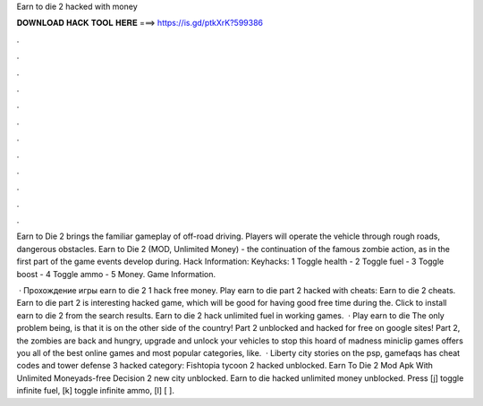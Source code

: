Earn to die 2 hacked with money



𝐃𝐎𝐖𝐍𝐋𝐎𝐀𝐃 𝐇𝐀𝐂𝐊 𝐓𝐎𝐎𝐋 𝐇𝐄𝐑𝐄 ===> https://is.gd/ptkXrK?599386



.



.



.



.



.



.



.



.



.



.



.



.

Earn to Die 2 brings the familiar gameplay of off-road driving. Players will operate the vehicle through rough roads, dangerous obstacles. Earn to Die 2 (MOD, Unlimited Money) - the continuation of the famous zombie action, as in the first part of the game events develop during. Hack Information: Keyhacks: 1 Toggle health - 2 Toggle fuel - 3 Toggle boost - 4 Toggle ammo - 5 Money. Game Information.

 · Прохождение игры earn to die 2 1 hack free money. Play earn to die part 2 hacked with cheats: Earn to die 2 cheats. Earn to die part 2 is interesting hacked game, which will be good for having good free time during the. Click to install earn to die 2 from the search results. Earn to die 2 hack unlimited fuel in working games.  · Play earn to die The only problem being, is that it is on the other side of the country! Part 2 unblocked and hacked for free on google sites! Part 2, the zombies are back and hungry, upgrade and unlock your vehicles to stop this hoard of madness miniclip games offers you all of the best online games and most popular categories, like.  · Liberty city stories on the psp, gamefaqs has cheat codes and  tower defense 3 hacked category: Fishtopia tycoon 2 hacked unblocked. Earn To Die 2 Mod Apk With Unlimited Moneyads-free Decision 2 new city unblocked. Earn to die hacked unlimited money unblocked. Press [j] toggle infinite fuel, [k] toggle infinite ammo, [l] [ ].
